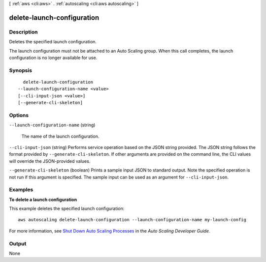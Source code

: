 [ :ref:`aws <cli:aws>` . :ref:`autoscaling <cli:aws autoscaling>` ]

.. _cli:aws autoscaling delete-launch-configuration:


***************************
delete-launch-configuration
***************************



===========
Description
===========



Deletes the specified launch configuration.

 

The launch configuration must not be attached to an Auto Scaling group. When this call completes, the launch configuration is no longer available for use.



========
Synopsis
========

::

    delete-launch-configuration
  --launch-configuration-name <value>
  [--cli-input-json <value>]
  [--generate-cli-skeleton]




=======
Options
=======

``--launch-configuration-name`` (string)


  The name of the launch configuration.

  

``--cli-input-json`` (string)
Performs service operation based on the JSON string provided. The JSON string follows the format provided by ``--generate-cli-skeleton``. If other arguments are provided on the command line, the CLI values will override the JSON-provided values.

``--generate-cli-skeleton`` (boolean)
Prints a sample input JSON to standard output. Note the specified operation is not run if this argument is specified. The sample input can be used as an argument for ``--cli-input-json``.



========
Examples
========

**To delete a launch configuration**

This example deletes the specified launch configuration::

	aws autoscaling delete-launch-configuration --launch-configuration-name my-launch-config

For more information, see `Shut Down Auto Scaling Processes`_ in the *Auto Scaling Developer Guide*.

.. _`Shut Down Auto Scaling Processes`: http://docs.aws.amazon.com/AutoScaling/latest/DeveloperGuide/as-process-shutdown.html


======
Output
======

None